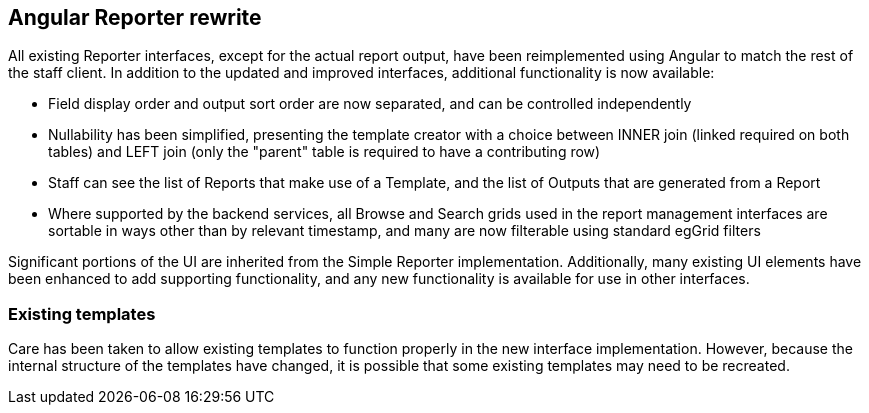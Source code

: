== Angular Reporter rewrite ==

All existing Reporter interfaces, except for the actual report output, have
been reimplemented using Angular to match the rest of the staff client.  In
addition to the updated and improved interfaces, additional functionality is
now available:

  * Field display order and output sort order are now separated, and can be controlled independently
  * Nullability has been simplified, presenting the template creator with a choice between INNER join (linked required on both tables) and LEFT join (only the "parent" table is required to have a contributing row)
  * Staff can see the list of Reports that make use of a Template, and the list of Outputs that are generated from a Report
  * Where supported by the backend services, all Browse and Search grids used in the report management interfaces are sortable in ways other than by relevant timestamp, and many are now filterable using standard egGrid filters

Significant portions of the UI are inherited from the Simple Reporter
implementation.  Additionally, many existing UI elements have been enhanced to
add supporting functionality, and any new functionality is available for use in
other interfaces.

=== Existing templates ===

Care has been taken to allow existing templates to function properly in the new interface implementation.  However, because the internal structure of the templates have changed, it is possible that some existing templates may need to be recreated.  

